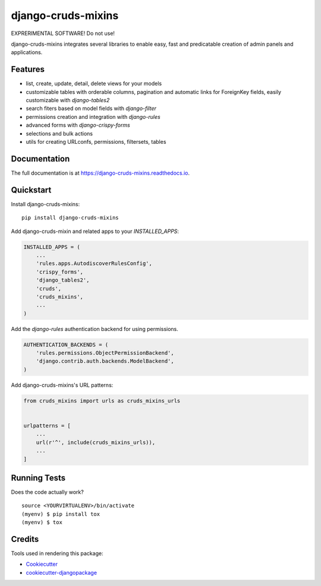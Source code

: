 =============================
django-cruds-mixins
=============================

.. image:: https://badge.fury.io/py/django-cruds-mixins.svg
    :target: https://badge.fury.io/py/django-cruds-mixins

.. image:: https://travis-ci.org/bmihelac/django-cruds-mixins.svg?branch=master
    :target: https://travis-ci.org/bmihelac/django-cruds-mixins

.. image:: https://codecov.io/gh/bmihelac/django-cruds-mixins/branch/master/graph/badge.svg
    :target: https://codecov.io/gh/bmihelac/django-cruds-mixins

EXPRERIMENTAL SOFTWARE! Do not use!

django-cruds-mixins integrates several libraries to enable easy, fast and
predicatable creation of admin panels and applications.

Features
--------

* list, create, update, detail, delete views for your models

* customizable tables with orderable columns, pagination and automatic links
  for ForeignKey fields, easily customizable with *django-tables2*

* search fiters based on model fields with *django-filter*

* permissions creation and integration with *django-rules*

* advanced forms with *django-crispy-forms*

* selections and bulk actions

* utils for creating URLconfs, permissions, filtersets, tables

Documentation
-------------

The full documentation is at https://django-cruds-mixins.readthedocs.io.

Quickstart
----------

Install django-cruds-mixins::

    pip install django-cruds-mixins

Add django-cruds-mixin and related apps to your `INSTALLED_APPS`:

.. code-block:: python

    INSTALLED_APPS = (
        ...
        'rules.apps.AutodiscoverRulesConfig',
        'crispy_forms',
        'django_tables2',
        'cruds',
        'cruds_mixins',
        ...
    )

Add the *django-rules* authentication backend for using permissions.

.. code-block:: python

    AUTHENTICATION_BACKENDS = (
        'rules.permissions.ObjectPermissionBackend',
        'django.contrib.auth.backends.ModelBackend',
    )

Add django-cruds-mixins's URL patterns:

.. code-block:: python

    from cruds_mixins import urls as cruds_mixins_urls


    urlpatterns = [
        ...
        url(r'^', include(cruds_mixins_urls)),
        ...
    ]

Running Tests
-------------

Does the code actually work?

::

    source <YOURVIRTUALENV>/bin/activate
    (myenv) $ pip install tox
    (myenv) $ tox

Credits
-------

Tools used in rendering this package:

*  Cookiecutter_
*  `cookiecutter-djangopackage`_

.. _Cookiecutter: https://github.com/audreyr/cookiecutter
.. _`cookiecutter-djangopackage`: https://github.com/pydanny/cookiecutter-djangopackage
